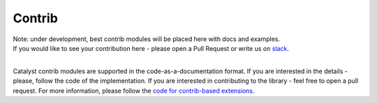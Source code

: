 Contrib
================================================

| Note: under development, best contrib modules will be placed here with docs and examples.
| If you would like to see your contribution here - please open a Pull Request or write us on `slack`_.
|

Catalyst contrib modules are supported in the code-as-a-documentation format.
If you are interested in the details - please, follow the code of the implementation.
If you are interested in contributing to the library - feel free to open a pull request.
For more information, please follow the `code for contrib-based extensions`_.

.. _`code for contrib-based extensions`: https://github.com/catalyst-team/catalyst/tree/master/catalyst/contrib
.. _`slack`: https://join.slack.com/t/catalyst-team-devs/shared_invite/zt-d9miirnn-z86oKDzFMKlMG4fgFdZafw
